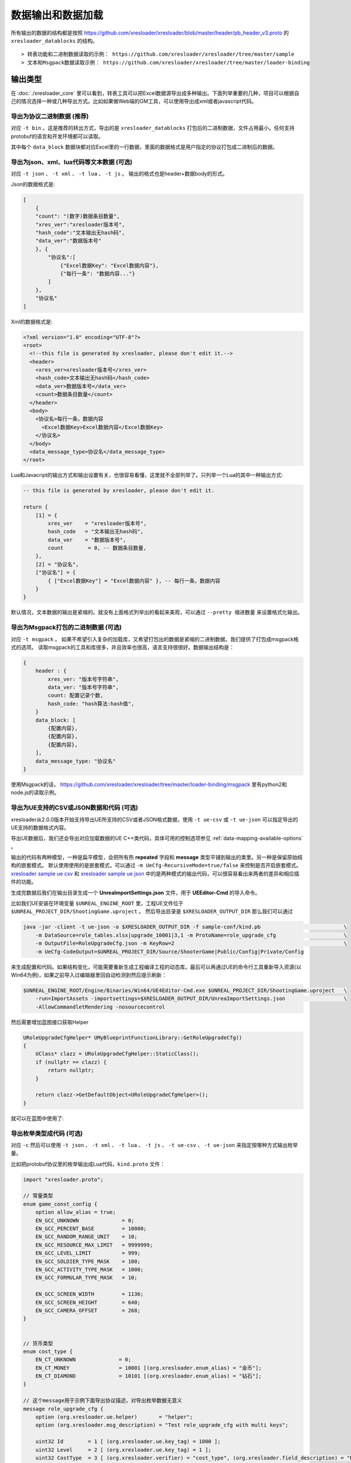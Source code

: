 数据输出和数据加载
=============================================

.. _xresloader sample: https://github.com/xresloader/xresloader/tree/master/sample
.. _xresloader sample ue csv: https://github.com/xresloader/xresloader/tree/master/sample/proto_v3/csv/Public/Config
.. _xresloader sample ue json: https://github.com/xresloader/xresloader/tree/master/sample/proto_v3/json/Public/Config

所有输出的数据的结构都是按照 https://github.com/xresloader/xresloader/blob/master/header/pb_header_v3.proto 的 ``xresloader_datablocks`` 的结构。 ::

> 转表功能和二进制数据读取的示例： https://github.com/xresloader/xresloader/tree/master/sample
> 文本和Msgpack数据读取示例： https://github.com/xresloader/xresloader/tree/master/loader-binding


输出类型
-----------------------------------------------

在 :doc:`./xresloader_core` 里可以看到，转表工具可以把Excel数据源导出成多种输出。下面列举重要的几种，项目可以根据自己的情况选择一种或几种导出方式。比如如果做Web端的GM工具，可以使用导出成xml或者javascript代码。

.. _output-format-export binary:

导出为协议二进制数据 (推荐)
^^^^^^^^^^^^^^^^^^^^^^^^^^^^^^^^^^^^^^^^^^^^^^^^^^^^^^^^^^^^^^

对应 ``-t bin`` 。这是推荐的转出方式，导出的是 ``xresloader_datablocks`` 打包后的二进制数据，文件占用最小。任何支持protobuf的语言和开发环境都可以读取。

其中每个 ``data_block`` 数据块都对应Excel里的一行数据，里面的数据格式是用户指定的协议打包成二进制后的数据。

.. _output-format-export text:

导出为json、xml、lua代码等文本数据 (可选)
^^^^^^^^^^^^^^^^^^^^^^^^^^^^^^^^^^^^^^^^^^^^^^^^^^^^^^^^^^^^^^

对应 ``-t json`` 、  ``-t xml`` 、 ``-t lua``  、 ``-t js`` 。 输出的格式也是header+数据body的形式。

Json的数据格式是:

.. code-block:: json

    [
        {
        "count": "(数字)数据条目数量",
        "xres_ver":"xresloader版本号",
        "hash_code":"文本输出无hash码",
        "data_ver":"数据版本号"
        }, {
            "协议名":[
                {"Excel数据Key": "Excel数据内容"},
                {"每行一条": "数据内容..."}
            ]
        }, 
        "协议名"
    ]

Xml的数据格式是:

.. code-block:: xml

    <?xml version="1.0" encoding="UTF-8"?>
    <root>
      <!--this file is generated by xresloader, please don't edit it.-->
      <header>
        <xres_ver>xresloader版本号</xres_ver>
        <hash_code>文本输出无hash码</hash_code>
        <data_ver>数据版本号</data_ver>
        <count>数据条目数量</count>
      </header>
      <body>
        <协议名>每行一条，数据内容
          <Excel数据Key>Excel数据内容</Excel数据Key>
        </协议名>
      </body>
      <data_message_type>协议名</data_message_type>
    </root>

Lua和Javacript的输出方式和输出设置有关，也很容易看懂，这里就不全部列举了。只列举一个Lua的其中一种输出方式:

.. code-block:: lua

    -- this file is generated by xresloader, please don't edit it.

    return {
        [1] = {
            xres_ver    = "xresloader版本号",
            hash_code   = "文本输出无hash码",
            data_ver    = "数据版本号",
            count        = 0, -- 数据条目数量,
        },
        [2] = "协议名",
        ["协议名"] = {
            { ["Excel数据Key"] = "Excel数据内容" }, -- 每行一条，数据内容
        }
    }

默认情况，文本数据的输出是紧缩的。就没有上面格式列举出的看起来美观，可以通过 ``--pretty 缩进数量`` 来设置格式化输出。

.. _output-format-export msgpack:

导出为Msgpack打包的二进制数据 (可选)
^^^^^^^^^^^^^^^^^^^^^^^^^^^^^^^^^^^^^^^^^^^^^^^^^^^^^^^^^^^^^^

对应 ``-t msgpack`` 。 如果不希望引入复杂的加载库，又希望打包出的数据是紧缩的二进制数据。我们提供了打包成msgpack格式的选项。
读取msgpack的工具和库很多，并且效率也很高，语言支持很很好。数据输出结构是：

.. code-block:: bash

    {
        header : {
            xres_ver: "版本号字符串",
            data_ver: "版本号字符串",
            count: 配置记录个数,
            hash_code: "hash算法:hash值",
        }
        data_block: [
            {配置内容},
            {配置内容},
            {配置内容},
        ],
        data_message_type: "协议名"
    }

使用Msgpack的话， https://github.com/xresloader/xresloader/tree/master/loader-binding/msgpack 里有python2和node.js的读取示例。

.. _output-format-export ue:

导出为UE支持的CSV或JSON数据和代码 (可选)
^^^^^^^^^^^^^^^^^^^^^^^^^^^^^^^^^^^^^^^^^^^^^^^^^^^^^^^^^^^^^^

xresloader从2.0.0版本开始支持导出UE所支持的CSV或者JSON格式数据，使用 ``-t ue-csv``  或 ``-t ue-json`` 可以指定导出的UE支持的数据格式内容。

导出UE数据后，我们还会导出对应加载数据的UE C++类代码，具体可用的控制选项参见 :ref:`data-mapping-available-options` 。

输出的代码有两种模型，一种是扁平模型，会把所有热  **repeated** 字段和 **message** 类型平铺到输出的类里。另一种是保留原始结构的嵌套模式。
默认使用使用的是嵌套模式，可以通过 ``-m UeCfg-RecursiveMode=true/false`` 来控制是否开启嵌套模式。 
`xresloader sample ue csv`_ 和 `xresloader sample ue json`_ 中的是两种模式的输出代码，可以很容易看出来两者的差异和相应插件的功能。

生成完数据后我们在输出目录生成一个 **UnreaImportSettings.json** 文件，用于 **UEEditor-Cmd** 的导入命令。

比如我们UE安装在环境变量 ``$UNREAL_ENGINE_ROOT`` 里，工程UE文件位于 ``$UNREAL_PROJECT_DIR/ShootingGame.uproject`` 。
然后导出目录是 ``$XRESLOADER_OUTPUT_DIR`` 那么我们可以通过

.. code-block:: bash

    java -jar -client -t ue-json -o $XRESLOADER_OUTPUT_DIR -f sample-conf/kind.pb                           \
        -m DataSource=role_tables.xlsx|upgrade_10001|3,1 -m ProtoName=role_upgrade_cfg                      \
        -m OutputFile=RoleUpgradeCfg.json -m KeyRow=2                                                       \
        -m UeCfg-CodeOutput=$UNREAL_PROJECT_DIR/Source/ShooterGame|Public/Config|Private/Config

来生成配置和代码。如果结构变化，可能需要重新生成工程编译工程的动态库。最后可以再通过UE的命令行工具重新导入资源(以Win64为例)，如果之前导入过编辑器里回自动检测到然后提示刷新：

.. code-block:: bash

    $UNREAL_ENGINE_ROOT/Engine/Binaries/Win64/UE4Editor-Cmd.exe $UNREAL_PROJECT_DIR/ShootingGame.uproject   \
        -run=ImportAssets -importsettings=$XRESLOADER_OUTPUT_DIR/UnreaImportSettings.json                   \
        -AllowCommandletRendering -nosourcecontrol

然后需要增加蓝图接口获取Helper

.. code-block:: cpp

    URoleUpgradeCfgHelper* UMyBlueprintFunctionLibrary::GetRoleUpgradeCfg()
    {
        UClass* clazz = URoleUpgradeCfgHelper::StaticClass();
        if (nullptr == clazz) {
            return nullptr;
        }

        return clazz->GetDefaultObject<URoleUpgradeCfgHelper>();
    }

就可以在蓝图中使用了:

.. image:: ../_static/users/ue-blueprint.png

.. _output-format-export enum:

导出枚举类型成代码 (可选)
^^^^^^^^^^^^^^^^^^^^^^^^^^^^^^^^^^^^^^^^^^^^^^^^^^^^^^^^^^^^^^

对应 ``-c`` 然后可以使用 ``-t json`` 、  ``-t xml`` 、 ``-t lua``  、 ``-t js``  、 ``-t ue-csv``  、 ``-t ue-json`` 来指定按哪种方式输出枚举量。

.. _output-format-export enum or options of proto file:

比如把protobuf协议里的枚举输出成Lua代码，``kind.proto`` 文件：

.. code-block:: proto

    import "xresloader.proto";

    // 常量类型
    enum game_const_config {
        option allow_alias = true;
        EN_GCC_UNKNOWN              = 0;
        EN_GCC_PERCENT_BASE         = 10000;        
        EN_GCC_RANDOM_RANGE_UNIT    = 10;           
        EN_GCC_RESOURCE_MAX_LIMIT   = 9999999;      
        EN_GCC_LEVEL_LIMIT          = 999;          
        EN_GCC_SOLDIER_TYPE_MASK    = 100;          
        EN_GCC_ACTIVITY_TYPE_MASK   = 1000;         
        EN_GCC_FORMULAR_TYPE_MASK   = 10;           
        
        EN_GCC_SCREEN_WIDTH         = 1136;         
        EN_GCC_SCREEN_HEIGHT        = 640;          
        EN_GCC_CAMERA_OFFSET        = 268;          
    }


    // 货币类型
    enum cost_type {
        EN_CT_UNKNOWN              = 0;
        EN_CT_MONEY                = 10001 [(org.xresloader.enum_alias) = "金币"];
        EN_CT_DIAMOND              = 10101 [(org.xresloader.enum_alias) = "钻石"];
    }

    // 这个message用于示例下面导出协议描述，对导出枚举数据无意义
    message role_upgrade_cfg {
        option (org.xresloader.ue.helper)       = "helper";
        option (org.xresloader.msg_description) = "Test role_upgrade_cfg with multi keys";

        uint32 Id        = 1 [ (org.xresloader.ue.key_tag) = 1000 ];
        uint32 Level     = 2 [ (org.xresloader.ue.key_tag) = 1 ];
        uint32 CostType  = 3 [ (org.xresloader.verifier) = "cost_type", (org.xresloader.field_description) = "Refer to cost_type" ];
        int32  CostValue = 4;
        int32  ScoreAdd  = 5;
    }

Lua目标代码（标准形式）:

.. code-block:: lua

    -- this file is generated by xresloader, please don't edit it.
    local const_res = {
      game_const_config = {
        EN_GCC_SCREEN_WIDTH = 1136,
        EN_GCC_SCREEN_HEIGHT = 640,
        EN_GCC_UNKNOWN = 0,
        EN_GCC_CAMERA_OFFSET = 268,
        EN_GCC_FORMULAR_TYPE_MASK = 10,
        EN_GCC_LEVEL_LIMIT = 999,
        EN_GCC_RESOURCE_MAX_LIMIT = 9999999,
        EN_GCC_SOLDIER_TYPE_MASK = 100,
        EN_GCC_PERCENT_BASE = 10000,
        EN_GCC_RANDOM_RANGE_UNIT = 10,
        EN_GCC_ACTIVITY_TYPE_MASK = 1000,
      },
      cost_type = {
        EN_CT_DIAMOND = 10101,
        EN_CT_MONEY = 10001,
        EN_CT_UNKNOWN = 0,
      },
    }

    return const_res

对于一些特殊的Lua环境（比如Unity中）可能希望按Lua 5.1的方式加载模块，那么我们也可以使用特殊选项来更换导出方式，比如使用 ``--lua-module ProtoEnums.Kind`` 后输出如下:

.. code-block:: lua

    module("ProtoEnums.Kind", package.seeall)
    -- this file is generated by xresloader, please don't edit it.

    local const_res = {
      game_const_config = {
        EN_GCC_SCREEN_WIDTH = 1136,
        EN_GCC_SCREEN_HEIGHT = 640,
        EN_GCC_UNKNOWN = 0,
        EN_GCC_CAMERA_OFFSET = 268,
        EN_GCC_FORMULAR_TYPE_MASK = 10,
        EN_GCC_LEVEL_LIMIT = 999,
        EN_GCC_RESOURCE_MAX_LIMIT = 9999999,
        EN_GCC_SOLDIER_TYPE_MASK = 100,
        EN_GCC_PERCENT_BASE = 10000,
        EN_GCC_RANDOM_RANGE_UNIT = 10,
        EN_GCC_ACTIVITY_TYPE_MASK = 1000,
      },
      cost_type = {
        EN_CT_DIAMOND = 10101,
        EN_CT_MONEY = 10001,
        EN_CT_UNKNOWN = 0,
      },
    }


    game_const_config = const_res.game_const_config
    cost_type = const_res.cost_type

于导出的代码，可以通过 ``--pretty 缩进数量`` 来设置格式化输出，上面的输出使用的都是 ``--pretty 2`` 。

其他语言和格式导出选项也类似上面的Lua的结构，具体请参考输出的文件内容加载。

导出协议描述成代码 (可选)
^^^^^^^^^^^^^^^^^^^^^^^^^^^^^^^^^^^^^^^^^^^^^^^^^^^^^^^^^^^^^^

对应 ``-i`` 然后可以使用 ``-t json`` 、  ``-t xml`` 、 ``-t lua``  、 ``-t js``  、 ``-t ue-csv``  、 ``-t ue-json`` 来指定按哪种方式输出枚举量。
比如把上述protobuf协议里的描述输出成Lua代码，协议文件见 :ref:`kind.proto <output-format-export enum or options of proto file>`

Lua目标代码（标准形式）:

.. code-block:: lua

    -- this file is generated by xresloader, please don't edit it.
    
    local const_res = {
      files = {
        {
          enum_type = {
            cost_type = {
              name = "cost_type",
              value = {
                EN_CT_DIAMOND = {
                  name = "EN_CT_DIAMOND",
                  number = 10101,
                  options = {
                    enum_alias = "钻石",
                  },
                },
                EN_CT_MONEY = {
                  name = "EN_CT_MONEY",
                  number = 10001,
                  options = {
                    enum_alias = "金币",
                  },
                },
              },
            },
            game_const_config = {
              name = "game_const_config",
              options = {
                allow_alias = true,
              },
            },
          },
          message_type = {
            role_upgrade_cfg = {
              field = {
                CostType = {
                  name = "CostType",
                  number = 3,
                  options = {
                    field_description = "Refer to cost_type",
                    verifier = "cost_type",
                  },
                  type_name = "UINT32",
                },
                Id = {
                  name = "Id",
                  number = 1,
                  options = {
                    key_tag = 1000,
                  },
                  type_name = "UINT32",
                },
                Level = {
                  name = "Level",
                  number = 2,
                  options = {
                    key_tag = 1,
                  },
                  type_name = "UINT32",
                },
              },
              name = "role_upgrade_cfg",
              options = {
                helper = "helper",
                msg_description = "Test role_upgrade_cfg with multi keys",
              },
            },
          },
          name = "kind.proto",
          package = "",
          path = "kind.proto",
        },
      },
    }
    
    return const_res

同样,对于一些特殊的Lua环境（比如Unity中）可能希望按Lua 5.1的方式加载模块，那么我们也可以使用特殊选项来更换导出方式，比如使用 ``--lua-module ProtoOptions.Kind`` 。
输出的代码或文本同样可以通过 ``--pretty 缩进数量`` 来设置格式化输出，上面的输出使用的都是 ``--pretty 2`` 。
`xresloader sample`_  中的 ``proto_v3/kind_option.js`` , ``proto_v3/kind_option.lua`` , ``proto_v3/kind_option.mod.lua`` 或 中的 ``proto_v2/kind_option.js`` , ``proto_v2/kind_option.lua`` , ``proto_v2/kind_option.mod.lua`` 有更多的示例。

其他语言和格式导出选项也类似上面的Lua的结构，具体请参考输出的文件内容加载。

.. _output-format-proto v2 and proto v3:

Proto v2和Proto v3
-----------------------------------------------
转表工具同时支持proto v2和proto v3，但是转出是使用的proto v3模式。而对于proto v2和proto v3仅在数字类型的 ``repeated`` 字段上有些许区别。

详见： https://developers.google.com/protocol-buffers/docs/proto3#specifying-field-rules

简单地说，就是proto v2里数字类型的 ``repeated`` 字段默认是 ``[ packed = false ]`` 。打包结构是每个项目一个Key-Value数据对。
而在proto v3里是 ``[ packed = false ]`` 。打包结构是Key-Value个数N，而后紧挨着N个Value。
这可能导致转出的数据无法正常读取。解决方法也很简单，那就是对数字类型的 ``repeated`` 字段手动指定是否是packed。如：

.. code-block:: proto

    message arr_in_arr {
        optional string name = 1;
        repeated int32 int_arr = 2 [ packed = true ];
        repeated string str_arr = 3;
    }

或proto v3版本。

.. code-block:: proto

    message arr_in_arr {
        string name = 1;
        repeated int32 int_arr = 2 [ packed = true ];
        repeated string str_arr = 3;
    }

数据加载
-----------------------------------------------

前面小节我们大致展示了转出数据的结构，以此比较容易理解加载的方式。本小节则是对一些环境和语言的简单加载库。

方式-1(推荐): 使用C++加载二进制数据
^^^^^^^^^^^^^^^^^^^^^^^^^^^^^^^^^^^^^^^^^^^^^^^^^^^^^^^^^^^^^^

此加载方式需要上面的 :ref:`output-format-export binary`

在 :ref:`快速上手-方式.1: 使用读取库解析 <quick_start-load-with-libresloader>` 里我们已经给出了这种加载方式的具体使用，这里不再复述。
这里提供的方式也支持protobuf的lite模式。

方式-2(推荐): 使用lua-pbc加载二进制数据
^^^^^^^^^^^^^^^^^^^^^^^^^^^^^^^^^^^^^^^^^^^^^^^^^^^^^^^^^^^^^^

此加载方式需要上面的 :ref:`output-format-export binary`

对于一些中使用lua的项目，也可以选择使用 `pbc <protobuf-lite>`_ 来加载数据。
我们在 https://github.com/xresloader/xresloader/tree/master/loader-binding/pbc 有使用pbc进行加载的manager封装。
在 https://github.com/owent-utils/lua/tree/master/src/data 里有对多项数据集的封装。这两部分都依赖 https://github.com/owent-utils/lua 仓库里提供的utility层。

简要的加载代码如下:

.. code-block:: lua

    -- 加载lua加载器
    local class = require('utils.class')
    local loader = require('utils.loader')

    -- 必须保证pbc已经载入
    local pbc = protobuf
    pbc.register(io.open('pb_header.pb', 'rb'):read('a'))   -- 注册转表头描述文件
    pbc.register(io.open('用户协议.pb', 'rb'):read('a'))    -- 注册转表协议描述文件

    local cfg = loader.load('data.pbc_config_data_set')

    -- 设置路径规则 (一定要带一个%s)
    -- 当读取协议message类型为PROTO的配置时，实际查找的协议名称为string.format(rule, PROTO)
    -- 比如protobuf的package名称是config,那么这里rule填 config.%s
    cfg:set_path_rule('%s')

    -- 设置配置列表加载文件
    -- cfg:set_list('data.conf_list') -- cfg:reload() 会在清空配置数据后执行require('data.conf_list')

简要的配置清单代码（ ``data/conf_list.lua`` ）如下:

.. code-block:: lua

    local class = require('utils.class')
    local loader = require('utils.loader')
    local cfg = loader.load('data.pbc_config_data_set')

    -- role_cfg, 第二个参数是个函数，返回key，这样读入的数据可以按key-value模式组织起来
    cfg:load_buffer_kv('role_cfg', io.open('role_cfg.bin', 'rb'):read('a'), function(k, v)
        return v.id or k
    end)

    -- 第三个参数是个别名
    cfg:load_buffer_kv('role_cfg', io.open('role_cfg.bin', 'rb'):read('a'), function(k, v)
        return v.id or k
    end, 'alias_name')

    -- 这后面的时读取，不是加载
    -- 别名和非别名的数据一样的
    vardump(cfg:get('role_cfg'):get(10002))     -- dump id=10002的role_cfg表的数据
    vardump(cfg:get('alias_name'):get(10002))   -- dump id=10002的role_cfg表的数据

    -- 直接读取里面的字段
    print(string.format('kind id=%d, name=%s, dep_test.name=%s', kind.id, kind.name, kind.dep_test.name))


| proto v3请注意: pbc不支持[packed=true]属性。在proto v3中，所有的repeated整数都默认是[packed=true]，要使用pbc解码请注意这些field要显示申明为[packed=false]
| 或者使用我修改过的 `pbc的proto_v3分支 <https://github.com/owent-contrib/pbc/tree/proto_v3>`_ 。
| 
| 主要接口注册形式
| pbc_config_manager:load_buffer_kv(协议名, 二进制, function(序号, 转出的lua table) return key的值 end, 别名) -- 读取key-value型数据接口
| pbc_config_manager:load_buffer_kl(协议名, 二进制, function(序号, 转出的lua table) return key的值 end, 别名) -- 读取key-list型数据接口

方式-3(推荐): 使用C#和DynamicMessage-net加载二进制数据
^^^^^^^^^^^^^^^^^^^^^^^^^^^^^^^^^^^^^^^^^^^^^^^^^^^^^^^^^^^^^^

此加载方式需要上面的 :ref:`output-format-export binary`

为了方便Unity能够不依赖反射动态获取类型和读取配置，我们提供了 `DynamicMessage-net <https://github.com/xresloader/DynamicMessage-net>`_ 项目。
这个项目依赖 `protobuf-net <https://github.com/mgravell/protobuf-net>`_ 的底层。 详见项目主页: https://github.com/xresloader/DynamicMessage-net

方式-4(可选): 加载msgpack文本数据
^^^^^^^^^^^^^^^^^^^^^^^^^^^^^^^^^^^^^^^^^^^^^^^^^^^^^^^^^^^^^^

此加载方式需要上面的 :ref:`output-format-export msgpack`

Msgpack的支持库语言和库很多，我们就不依依列举了。我们有一些python和node.js上的简单示例可以参见 https://github.com/xresloader/xresloader/tree/master/loader-binding/msgpack 。

方式-5(可选): 使用node.js加载javascript文本数据
^^^^^^^^^^^^^^^^^^^^^^^^^^^^^^^^^^^^^^^^^^^^^^^^^^^^^^^^^^^^^^

此加载方式需要上面的 :ref:`output-format-export text`

把配置输出javascript代码的时候，我们支持Node.js模式和AMD模式。

比如，`xresloader sample`_ 中导出的 `role_cfg.n.js <https://github.com/xresloader/xresloader/blob/master/sample/proto_v3/role_cfg.n.js>`_ 。我们可以通过以下代码加载：

.. code-block:: javascript

    const role_cfg_block = require('./role_cfg.n');
    const role_cfg_header = role_cfg_block.role_cfg_header; // 数据头信息，header
    const role_cfg = role_cfg_block.role_cfg;               // 数据集合，Ayyar类型

    // 读取数据
    console.log(`we got ${role_cfg_header.count} rows, data version: ${role_cfg_header.data_ver}`);

    for (const i in role_cfg) {
        if (role_cfg[i].id === 10001) {
            console.log('================= print data with id = 10001 =================');
            console.log(role_cfg[i]);
        }
    }

详见： https://github.com/xresloader/xresloader/tree/master/loader-binding/javascript

方式-6(可选): 使用lua加载导出的枚举类型
^^^^^^^^^^^^^^^^^^^^^^^^^^^^^^^^^^^^^^^^^^^^^^^^^^^^^^^^^^^^^^

上面 :ref:`output-format-export enum` 提到，我们可以把一些枚举类型放在proto文件里统一维护，然后不同的使用者导出成不同目标语言的代码。
而对于protobuf没有原生支持的语言，我们支持导出 ``lua`` 、 ``javascript`` 、 ``xml`` 或 ``json`` 辅助我们使用。

比如上面两种Lua导出，我们可以直接通过Lua脚本加载：

.. code-block:: lua

    local const_enum = require('kind_const')

    print('game_const_config.EN_GCC_PERCENT_BASE = ' .. const_enum.game_const_config.EN_GCC_PERCENT_BASE)

    function dump_all_enum (pv, ident) 
        for k, v in pairs(pv) do
            if string.sub(k, 0, 1) ~= '_' and 'table' == type(v) then
                print(string.format('%s%s = {', ident, k))
                dump_all_enum(v, ident .. '  ')
                print(string.format('%s}', ident))
            else
                print(string.format('%s%s = %s,', ident, k, v))
            end
        end
    end

    dump_all_enum(const_enum, '')

让我们再来看看Lua 5.1的module模式的枚举类型加载：

.. code-block:: lua

    require('kind_const_module')

    print('game_const_config.EN_GCC_PERCENT_BASE = ' .. ProtoEnums.Kind.game_const_config.EN_GCC_PERCENT_BASE)

    function dump_all_enum (pv, ident) 
        for k, v in pairs(pv) do
            if string.sub(k, 0, 1) ~= '_' and 'table' == type(v) then
                print(string.format('%s%s = {', ident, k))
                dump_all_enum(v, ident .. '  ')
                print(string.format('%s}', ident))
            else
                print(string.format('%s%s = %s,', ident, k, v))
            end
        end
    end

    dump_all_enum(ProtoEnums.Kind, '')

其他语言和格式的加载请参考输出文件。

